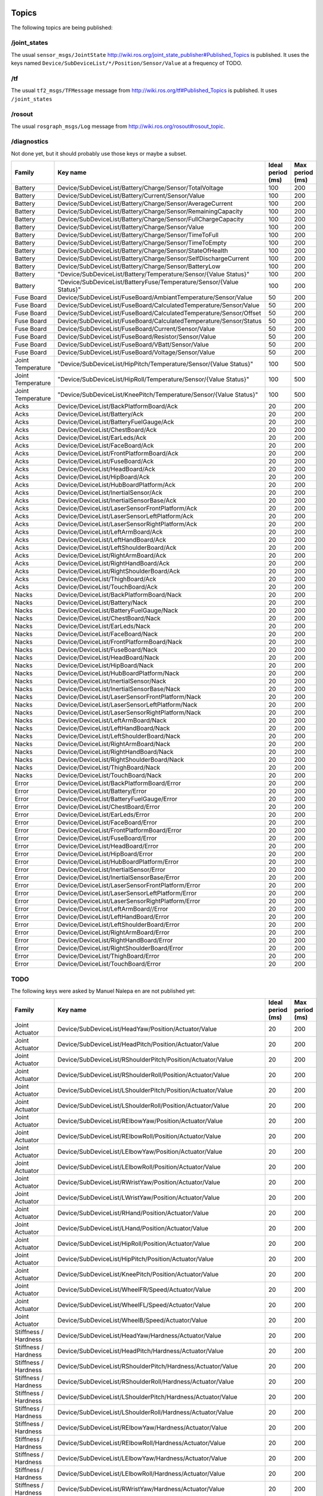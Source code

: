 .. _topics:

Topics
------

The following topics are being published:

/joint_states
+++++++++++++

The usual ``sensor_msgs/JointState``  http://wiki.ros.org/joint_state_publisher#Published_Topics is published.
It uses the keys named ``Device/SubDeviceList/*/Position/Sensor/Value`` at a frequency of TODO.

/tf
+++

The usual ``tf2_msgs/TFMessage`` message from http://wiki.ros.org/tf#Published_Topics is published. It uses
``/joint_states``

/rosout
+++++++

The usual ``rosgraph_msgs/Log`` message from http://wiki.ros.org/rosout#rosout_topic.

/diagnostics
++++++++++++

Not done yet, but it should probably use those keys or maybe a subset.

+-------------------+----------------------------------------------------------------------+-------------------+-----------------+
| Family            | Key name                                                             | Ideal period (ms) | Max period (ms) |
+===================+======================================================================+===================+=================+
| Battery           | Device/SubDeviceList/Battery/Charge/Sensor/TotalVoltage              | 100               | 200             |
+-------------------+----------------------------------------------------------------------+-------------------+-----------------+
| Battery           | Device/SubDeviceList/Battery/Current/Sensor/Value                    | 100               | 200             |
+-------------------+----------------------------------------------------------------------+-------------------+-----------------+
| Battery           | Device/SubDeviceList/Battery/Charge/Sensor/AverageCurrent            | 100               | 200             |
+-------------------+----------------------------------------------------------------------+-------------------+-----------------+
| Battery           | Device/SubDeviceList/Battery/Charge/Sensor/RemainingCapacity         | 100               | 200             |
+-------------------+----------------------------------------------------------------------+-------------------+-----------------+
| Battery           | Device/SubDeviceList/Battery/Charge/Sensor/FullChargeCapacity        | 100               | 200             |
+-------------------+----------------------------------------------------------------------+-------------------+-----------------+
| Battery           | Device/SubDeviceList/Battery/Charge/Sensor/Value                     | 100               | 200             |
+-------------------+----------------------------------------------------------------------+-------------------+-----------------+
| Battery           | Device/SubDeviceList/Battery/Charge/Sensor/TimeToFull                | 100               | 200             |
+-------------------+----------------------------------------------------------------------+-------------------+-----------------+
| Battery           | Device/SubDeviceList/Battery/Charge/Sensor/TimeToEmpty               | 100               | 200             |
+-------------------+----------------------------------------------------------------------+-------------------+-----------------+
| Battery           | Device/SubDeviceList/Battery/Charge/Sensor/StateOfHealth             | 100               | 200             |
+-------------------+----------------------------------------------------------------------+-------------------+-----------------+
| Battery           | Device/SubDeviceList/Battery/Charge/Sensor/SelfDischargeCurrent      | 100               | 200             |
+-------------------+----------------------------------------------------------------------+-------------------+-----------------+
| Battery           | Device/SubDeviceList/Battery/Charge/Sensor/BatteryLow                | 100               | 200             |
+-------------------+----------------------------------------------------------------------+-------------------+-----------------+
| Battery           | "Device/SubDeviceList/Battery/Temperature/Sensor/{Value Status}"     | 100               | 200             |
+-------------------+----------------------------------------------------------------------+-------------------+-----------------+
| Battery           | "Device/SubDeviceList/BatteryFuse/Temperature/Sensor/{Value Status}" | 100               | 200             |
+-------------------+----------------------------------------------------------------------+-------------------+-----------------+
| Fuse Board        | Device/SubDeviceList/FuseBoard/AmbiantTemperature/Sensor/Value       | 50                | 200             |
+-------------------+----------------------------------------------------------------------+-------------------+-----------------+
| Fuse Board        | Device/SubDeviceList/FuseBoard/CalculatedTemperature/Sensor/Value    | 50                | 200             |
+-------------------+----------------------------------------------------------------------+-------------------+-----------------+
| Fuse Board        | Device/SubDeviceList/FuseBoard/CalculatedTemperature/Sensor/Offset   | 50                | 200             |
+-------------------+----------------------------------------------------------------------+-------------------+-----------------+
| Fuse Board        | Device/SubDeviceList/FuseBoard/CalculatedTemperature/Sensor/Status   | 50                | 200             |
+-------------------+----------------------------------------------------------------------+-------------------+-----------------+
| Fuse Board        | Device/SubDeviceList/FuseBoard/Current/Sensor/Value                  | 50                | 200             |
+-------------------+----------------------------------------------------------------------+-------------------+-----------------+
| Fuse Board        | Device/SubDeviceList/FuseBoard/Resistor/Sensor/Value                 | 50                | 200             |
+-------------------+----------------------------------------------------------------------+-------------------+-----------------+
| Fuse Board        | Device/SubDeviceList/FuseBoard/VBatt/Sensor/Value                    | 50                | 200             |
+-------------------+----------------------------------------------------------------------+-------------------+-----------------+
| Fuse Board        | Device/SubDeviceList/FuseBoard/Voltage/Sensor/Value                  | 50                | 200             |
+-------------------+----------------------------------------------------------------------+-------------------+-----------------+
| Joint Temperature | "Device/SubDeviceList/HipPitch/Temperature/Sensor/{Value Status}"    | 100               | 500             |
+-------------------+----------------------------------------------------------------------+-------------------+-----------------+
| Joint Temperature | "Device/SubDeviceList/HipRoll/Temperature/Sensor/{Value Status}"     | 100               | 500             |
+-------------------+----------------------------------------------------------------------+-------------------+-----------------+
| Joint Temperature | "Device/SubDeviceList/KneePitch/Temperature/Sensor/{Value Status}"   | 100               | 500             |
+-------------------+----------------------------------------------------------------------+-------------------+-----------------+
| Acks              | Device/DeviceList/BackPlatformBoard/Ack                              | 20                | 200             |
+-------------------+----------------------------------------------------------------------+-------------------+-----------------+
| Acks              | Device/DeviceList/Battery/Ack                                        | 20                | 200             |
+-------------------+----------------------------------------------------------------------+-------------------+-----------------+
| Acks              | Device/DeviceList/BatteryFuelGauge/Ack                               | 20                | 200             |
+-------------------+----------------------------------------------------------------------+-------------------+-----------------+
| Acks              | Device/DeviceList/ChestBoard/Ack                                     | 20                | 200             |
+-------------------+----------------------------------------------------------------------+-------------------+-----------------+
| Acks              | Device/DeviceList/EarLeds/Ack                                        | 20                | 200             |
+-------------------+----------------------------------------------------------------------+-------------------+-----------------+
| Acks              | Device/DeviceList/FaceBoard/Ack                                      | 20                | 200             |
+-------------------+----------------------------------------------------------------------+-------------------+-----------------+
| Acks              | Device/DeviceList/FrontPlatformBoard/Ack                             | 20                | 200             |
+-------------------+----------------------------------------------------------------------+-------------------+-----------------+
| Acks              | Device/DeviceList/FuseBoard/Ack                                      | 20                | 200             |
+-------------------+----------------------------------------------------------------------+-------------------+-----------------+
| Acks              | Device/DeviceList/HeadBoard/Ack                                      | 20                | 200             |
+-------------------+----------------------------------------------------------------------+-------------------+-----------------+
| Acks              | Device/DeviceList/HipBoard/Ack                                       | 20                | 200             |
+-------------------+----------------------------------------------------------------------+-------------------+-----------------+
| Acks              | Device/DeviceList/HubBoardPlatform/Ack                               | 20                | 200             |
+-------------------+----------------------------------------------------------------------+-------------------+-----------------+
| Acks              | Device/DeviceList/InertialSensor/Ack                                 | 20                | 200             |
+-------------------+----------------------------------------------------------------------+-------------------+-----------------+
| Acks              | Device/DeviceList/InertialSensorBase/Ack                             | 20                | 200             |
+-------------------+----------------------------------------------------------------------+-------------------+-----------------+
| Acks              | Device/DeviceList/LaserSensorFrontPlatform/Ack                       | 20                | 200             |
+-------------------+----------------------------------------------------------------------+-------------------+-----------------+
| Acks              | Device/DeviceList/LaserSensorLeftPlatform/Ack                        | 20                | 200             |
+-------------------+----------------------------------------------------------------------+-------------------+-----------------+
| Acks              | Device/DeviceList/LaserSensorRightPlatform/Ack                       | 20                | 200             |
+-------------------+----------------------------------------------------------------------+-------------------+-----------------+
| Acks              | Device/DeviceList/LeftArmBoard/Ack                                   | 20                | 200             |
+-------------------+----------------------------------------------------------------------+-------------------+-----------------+
| Acks              | Device/DeviceList/LeftHandBoard/Ack                                  | 20                | 200             |
+-------------------+----------------------------------------------------------------------+-------------------+-----------------+
| Acks              | Device/DeviceList/LeftShoulderBoard/Ack                              | 20                | 200             |
+-------------------+----------------------------------------------------------------------+-------------------+-----------------+
| Acks              | Device/DeviceList/RightArmBoard/Ack                                  | 20                | 200             |
+-------------------+----------------------------------------------------------------------+-------------------+-----------------+
| Acks              | Device/DeviceList/RightHandBoard/Ack                                 | 20                | 200             |
+-------------------+----------------------------------------------------------------------+-------------------+-----------------+
| Acks              | Device/DeviceList/RightShoulderBoard/Ack                             | 20                | 200             |
+-------------------+----------------------------------------------------------------------+-------------------+-----------------+
| Acks              | Device/DeviceList/ThighBoard/Ack                                     | 20                | 200             |
+-------------------+----------------------------------------------------------------------+-------------------+-----------------+
| Acks              | Device/DeviceList/TouchBoard/Ack                                     | 20                | 200             |
+-------------------+----------------------------------------------------------------------+-------------------+-----------------+
| Nacks             | Device/DeviceList/BackPlatformBoard/Nack                             | 20                | 200             |
+-------------------+----------------------------------------------------------------------+-------------------+-----------------+
| Nacks             | Device/DeviceList/Battery/Nack                                       | 20                | 200             |
+-------------------+----------------------------------------------------------------------+-------------------+-----------------+
| Nacks             | Device/DeviceList/BatteryFuelGauge/Nack                              | 20                | 200             |
+-------------------+----------------------------------------------------------------------+-------------------+-----------------+
| Nacks             | Device/DeviceList/ChestBoard/Nack                                    | 20                | 200             |
+-------------------+----------------------------------------------------------------------+-------------------+-----------------+
| Nacks             | Device/DeviceList/EarLeds/Nack                                       | 20                | 200             |
+-------------------+----------------------------------------------------------------------+-------------------+-----------------+
| Nacks             | Device/DeviceList/FaceBoard/Nack                                     | 20                | 200             |
+-------------------+----------------------------------------------------------------------+-------------------+-----------------+
| Nacks             | Device/DeviceList/FrontPlatformBoard/Nack                            | 20                | 200             |
+-------------------+----------------------------------------------------------------------+-------------------+-----------------+
| Nacks             | Device/DeviceList/FuseBoard/Nack                                     | 20                | 200             |
+-------------------+----------------------------------------------------------------------+-------------------+-----------------+
| Nacks             | Device/DeviceList/HeadBoard/Nack                                     | 20                | 200             |
+-------------------+----------------------------------------------------------------------+-------------------+-----------------+
| Nacks             | Device/DeviceList/HipBoard/Nack                                      | 20                | 200             |
+-------------------+----------------------------------------------------------------------+-------------------+-----------------+
| Nacks             | Device/DeviceList/HubBoardPlatform/Nack                              | 20                | 200             |
+-------------------+----------------------------------------------------------------------+-------------------+-----------------+
| Nacks             | Device/DeviceList/InertialSensor/Nack                                | 20                | 200             |
+-------------------+----------------------------------------------------------------------+-------------------+-----------------+
| Nacks             | Device/DeviceList/InertialSensorBase/Nack                            | 20                | 200             |
+-------------------+----------------------------------------------------------------------+-------------------+-----------------+
| Nacks             | Device/DeviceList/LaserSensorFrontPlatform/Nack                      | 20                | 200             |
+-------------------+----------------------------------------------------------------------+-------------------+-----------------+
| Nacks             | Device/DeviceList/LaserSensorLeftPlatform/Nack                       | 20                | 200             |
+-------------------+----------------------------------------------------------------------+-------------------+-----------------+
| Nacks             | Device/DeviceList/LaserSensorRightPlatform/Nack                      | 20                | 200             |
+-------------------+----------------------------------------------------------------------+-------------------+-----------------+
| Nacks             | Device/DeviceList/LeftArmBoard/Nack                                  | 20                | 200             |
+-------------------+----------------------------------------------------------------------+-------------------+-----------------+
| Nacks             | Device/DeviceList/LeftHandBoard/Nack                                 | 20                | 200             |
+-------------------+----------------------------------------------------------------------+-------------------+-----------------+
| Nacks             | Device/DeviceList/LeftShoulderBoard/Nack                             | 20                | 200             |
+-------------------+----------------------------------------------------------------------+-------------------+-----------------+
| Nacks             | Device/DeviceList/RightArmBoard/Nack                                 | 20                | 200             |
+-------------------+----------------------------------------------------------------------+-------------------+-----------------+
| Nacks             | Device/DeviceList/RightHandBoard/Nack                                | 20                | 200             |
+-------------------+----------------------------------------------------------------------+-------------------+-----------------+
| Nacks             | Device/DeviceList/RightShoulderBoard/Nack                            | 20                | 200             |
+-------------------+----------------------------------------------------------------------+-------------------+-----------------+
| Nacks             | Device/DeviceList/ThighBoard/Nack                                    | 20                | 200             |
+-------------------+----------------------------------------------------------------------+-------------------+-----------------+
| Nacks             | Device/DeviceList/TouchBoard/Nack                                    | 20                | 200             |
+-------------------+----------------------------------------------------------------------+-------------------+-----------------+
| Error             | Device/DeviceList/BackPlatformBoard/Error                            | 20                | 200             |
+-------------------+----------------------------------------------------------------------+-------------------+-----------------+
| Error             | Device/DeviceList/Battery/Error                                      | 20                | 200             |
+-------------------+----------------------------------------------------------------------+-------------------+-----------------+
| Error             | Device/DeviceList/BatteryFuelGauge/Error                             | 20                | 200             |
+-------------------+----------------------------------------------------------------------+-------------------+-----------------+
| Error             | Device/DeviceList/ChestBoard/Error                                   | 20                | 200             |
+-------------------+----------------------------------------------------------------------+-------------------+-----------------+
| Error             | Device/DeviceList/EarLeds/Error                                      | 20                | 200             |
+-------------------+----------------------------------------------------------------------+-------------------+-----------------+
| Error             | Device/DeviceList/FaceBoard/Error                                    | 20                | 200             |
+-------------------+----------------------------------------------------------------------+-------------------+-----------------+
| Error             | Device/DeviceList/FrontPlatformBoard/Error                           | 20                | 200             |
+-------------------+----------------------------------------------------------------------+-------------------+-----------------+
| Error             | Device/DeviceList/FuseBoard/Error                                    | 20                | 200             |
+-------------------+----------------------------------------------------------------------+-------------------+-----------------+
| Error             | Device/DeviceList/HeadBoard/Error                                    | 20                | 200             |
+-------------------+----------------------------------------------------------------------+-------------------+-----------------+
| Error             | Device/DeviceList/HipBoard/Error                                     | 20                | 200             |
+-------------------+----------------------------------------------------------------------+-------------------+-----------------+
| Error             | Device/DeviceList/HubBoardPlatform/Error                             | 20                | 200             |
+-------------------+----------------------------------------------------------------------+-------------------+-----------------+
| Error             | Device/DeviceList/InertialSensor/Error                               | 20                | 200             |
+-------------------+----------------------------------------------------------------------+-------------------+-----------------+
| Error             | Device/DeviceList/InertialSensorBase/Error                           | 20                | 200             |
+-------------------+----------------------------------------------------------------------+-------------------+-----------------+
| Error             | Device/DeviceList/LaserSensorFrontPlatform/Error                     | 20                | 200             |
+-------------------+----------------------------------------------------------------------+-------------------+-----------------+
| Error             | Device/DeviceList/LaserSensorLeftPlatform/Error                      | 20                | 200             |
+-------------------+----------------------------------------------------------------------+-------------------+-----------------+
| Error             | Device/DeviceList/LaserSensorRightPlatform/Error                     | 20                | 200             |
+-------------------+----------------------------------------------------------------------+-------------------+-----------------+
| Error             | Device/DeviceList/LeftArmBoard//Error                                | 20                | 200             |
+-------------------+----------------------------------------------------------------------+-------------------+-----------------+
| Error             | Device/DeviceList/LeftHandBoard/Error                                | 20                | 200             |
+-------------------+----------------------------------------------------------------------+-------------------+-----------------+
| Error             | Device/DeviceList/LeftShoulderBoard/Error                            | 20                | 200             |
+-------------------+----------------------------------------------------------------------+-------------------+-----------------+
| Error             | Device/DeviceList/RightArmBoard/Error                                | 20                | 200             |
+-------------------+----------------------------------------------------------------------+-------------------+-----------------+
| Error             | Device/DeviceList/RightHandBoard/Error                               | 20                | 200             |
+-------------------+----------------------------------------------------------------------+-------------------+-----------------+
| Error             | Device/DeviceList/RightShoulderBoard/Error                           | 20                | 200             |
+-------------------+----------------------------------------------------------------------+-------------------+-----------------+
| Error             | Device/DeviceList/ThighBoard/Error                                   | 20                | 200             |
+-------------------+----------------------------------------------------------------------+-------------------+-----------------+
| Error             | Device/DeviceList/TouchBoard/Error                                   | 20                | 200             |
+-------------------+----------------------------------------------------------------------+-------------------+-----------------+


TODO
++++

The following keys were asked by Manuel Nalepa en are not published yet:

+------------------------+----------------------------------------------------------------------+-------------------+-----------------+
| Family                 | Key name                                                             | Ideal period (ms) | Max period (ms) |
+========================+======================================================================+===================+=================+
| Joint Actuator         | Device/SubDeviceList/HeadYaw/Position/Actuator/Value                 | 20                | 200             |
+------------------------+----------------------------------------------------------------------+-------------------+-----------------+
| Joint Actuator         | Device/SubDeviceList/HeadPitch/Position/Actuator/Value               | 20                | 200             |
+------------------------+----------------------------------------------------------------------+-------------------+-----------------+
| Joint Actuator         | Device/SubDeviceList/RShoulderPitch/Position/Actuator/Value          | 20                | 200             |
+------------------------+----------------------------------------------------------------------+-------------------+-----------------+
| Joint Actuator         | Device/SubDeviceList/RShoulderRoll/Position/Actuator/Value           | 20                | 200             |
+------------------------+----------------------------------------------------------------------+-------------------+-----------------+
| Joint Actuator         | Device/SubDeviceList/LShoulderPitch/Position/Actuator/Value          | 20                | 200             |
+------------------------+----------------------------------------------------------------------+-------------------+-----------------+
| Joint Actuator         | Device/SubDeviceList/LShoulderRoll/Position/Actuator/Value           | 20                | 200             |
+------------------------+----------------------------------------------------------------------+-------------------+-----------------+
| Joint Actuator         | Device/SubDeviceList/RElbowYaw/Position/Actuator/Value               | 20                | 200             |
+------------------------+----------------------------------------------------------------------+-------------------+-----------------+
| Joint Actuator         | Device/SubDeviceList/RElbowRoll/Position/Actuator/Value              | 20                | 200             |
+------------------------+----------------------------------------------------------------------+-------------------+-----------------+
| Joint Actuator         | Device/SubDeviceList/LElbowYaw/Position/Actuator/Value               | 20                | 200             |
+------------------------+----------------------------------------------------------------------+-------------------+-----------------+
| Joint Actuator         | Device/SubDeviceList/LElbowRoll/Position/Actuator/Value              | 20                | 200             |
+------------------------+----------------------------------------------------------------------+-------------------+-----------------+
| Joint Actuator         | Device/SubDeviceList/RWristYaw/Position/Actuator/Value               | 20                | 200             |
+------------------------+----------------------------------------------------------------------+-------------------+-----------------+
| Joint Actuator         | Device/SubDeviceList/LWristYaw/Position/Actuator/Value               | 20                | 200             |
+------------------------+----------------------------------------------------------------------+-------------------+-----------------+
| Joint Actuator         | Device/SubDeviceList/RHand/Position/Actuator/Value                   | 20                | 200             |
+------------------------+----------------------------------------------------------------------+-------------------+-----------------+
| Joint Actuator         | Device/SubDeviceList/LHand/Position/Actuator/Value                   | 20                | 200             |
+------------------------+----------------------------------------------------------------------+-------------------+-----------------+
| Joint Actuator         | Device/SubDeviceList/HipRoll/Position/Actuator/Value                 | 20                | 200             |
+------------------------+----------------------------------------------------------------------+-------------------+-----------------+
| Joint Actuator         | Device/SubDeviceList/HipPitch/Position/Actuator/Value                | 20                | 200             |
+------------------------+----------------------------------------------------------------------+-------------------+-----------------+
| Joint Actuator         | Device/SubDeviceList/KneePitch/Position/Actuator/Value               | 20                | 200             |
+------------------------+----------------------------------------------------------------------+-------------------+-----------------+
| Joint Actuator         | Device/SubDeviceList/WheelFR/Speed/Actuator/Value                    | 20                | 200             |
+------------------------+----------------------------------------------------------------------+-------------------+-----------------+
| Joint Actuator         | Device/SubDeviceList/WheelFL/Speed/Actuator/Value                    | 20                | 200             |
+------------------------+----------------------------------------------------------------------+-------------------+-----------------+
| Joint Actuator         | Device/SubDeviceList/WheelB/Speed/Actuator/Value                     | 20                | 200             |
+------------------------+----------------------------------------------------------------------+-------------------+-----------------+
| Stiffness / Hardness   | Device/SubDeviceList/HeadYaw/Hardness/Actuator/Value                 | 20                | 200             |
+------------------------+----------------------------------------------------------------------+-------------------+-----------------+
| Stiffness / Hardness   | Device/SubDeviceList/HeadPitch/Hardness/Actuator/Value               | 20                | 200             |
+------------------------+----------------------------------------------------------------------+-------------------+-----------------+
| Stiffness / Hardness   | Device/SubDeviceList/RShoulderPitch/Hardness/Actuator/Value          | 20                | 200             |
+------------------------+----------------------------------------------------------------------+-------------------+-----------------+
| Stiffness / Hardness   | Device/SubDeviceList/RShoulderRoll/Hardness/Actuator/Value           | 20                | 200             |
+------------------------+----------------------------------------------------------------------+-------------------+-----------------+
| Stiffness / Hardness   | Device/SubDeviceList/LShoulderPitch/Hardness/Actuator/Value          | 20                | 200             |
+------------------------+----------------------------------------------------------------------+-------------------+-----------------+
| Stiffness / Hardness   | Device/SubDeviceList/LShoulderRoll/Hardness/Actuator/Value           | 20                | 200             |
+------------------------+----------------------------------------------------------------------+-------------------+-----------------+
| Stiffness / Hardness   | Device/SubDeviceList/RElbowYaw/Hardness/Actuator/Value               | 20                | 200             |
+------------------------+----------------------------------------------------------------------+-------------------+-----------------+
| Stiffness / Hardness   | Device/SubDeviceList/RElbowRoll/Hardness/Actuator/Value              | 20                | 200             |
+------------------------+----------------------------------------------------------------------+-------------------+-----------------+
| Stiffness / Hardness   | Device/SubDeviceList/LElbowYaw/Hardness/Actuator/Value               | 20                | 200             |
+------------------------+----------------------------------------------------------------------+-------------------+-----------------+
| Stiffness / Hardness   | Device/SubDeviceList/LElbowRoll/Hardness/Actuator/Value              | 20                | 200             |
+------------------------+----------------------------------------------------------------------+-------------------+-----------------+
| Stiffness / Hardness   | Device/SubDeviceList/RWristYaw/Hardness/Actuator/Value               | 20                | 200             |
+------------------------+----------------------------------------------------------------------+-------------------+-----------------+
| Stiffness / Hardness   | Device/SubDeviceList/LWristYaw/Hardness/Actuator/Value               | 20                | 200             |
+------------------------+----------------------------------------------------------------------+-------------------+-----------------+
| Stiffness / Hardness   | Device/SubDeviceList/RHand/Hardness/Actuator/Value                   | 20                | 200             |
+------------------------+----------------------------------------------------------------------+-------------------+-----------------+
| Stiffness / Hardness   | Device/SubDeviceList/LHand/Hardness/Actuator/Value                   | 20                | 200             |
+------------------------+----------------------------------------------------------------------+-------------------+-----------------+
| Stiffness / Hardness   | Device/SubDeviceList/HipRoll/Hardness/Actuator/Value                 | 20                | 200             |
+------------------------+----------------------------------------------------------------------+-------------------+-----------------+
| Stiffness / Hardness   | Device/SubDeviceList/HipPitch/Hardness/Actuator/Value                | 20                | 200             |
+------------------------+----------------------------------------------------------------------+-------------------+-----------------+
| Stiffness / Hardness   | Device/SubDeviceList/KneePitch/Hardness/Actuator/Value               | 20                | 200             |
+------------------------+----------------------------------------------------------------------+-------------------+-----------------+
| Stiffness / Hardness   | Device/SubDeviceList/WheelFR/Stiffness/Actuator/Value                | 20                | 200             |
+------------------------+----------------------------------------------------------------------+-------------------+-----------------+
| Stiffness / Hardness   | Device/SubDeviceList/WheelFL/Stiffness/Actuator/Value                | 20                | 200             |
+------------------------+----------------------------------------------------------------------+-------------------+-----------------+
| Stiffness / Hardness   | Device/SubDeviceList/WheelB/Stiffness/Actuator/Value                 | 20                | 200             |
+------------------------+----------------------------------------------------------------------+-------------------+-----------------+
| Joint Electric Current | Device/SubDeviceList/HeadYaw/ElectricCurrent/Sensor/Value            | 20                | 200             |
+------------------------+----------------------------------------------------------------------+-------------------+-----------------+
| Joint Electric Current | Device/SubDeviceList/HeadPitch/ElectricCurrent/Sensor/Value          | 20                | 200             |
+------------------------+----------------------------------------------------------------------+-------------------+-----------------+
| Joint Electric Current | Device/SubDeviceList/RShoulderPitch/ElectricCurrent/Sensor/Value     | 20                | 200             |
+------------------------+----------------------------------------------------------------------+-------------------+-----------------+
| Joint Electric Current | Device/SubDeviceList/RShoulderRoll/ElectricCurrent/Sensor/Value      | 20                | 200             |
+------------------------+----------------------------------------------------------------------+-------------------+-----------------+
| Joint Electric Current | Device/SubDeviceList/LShoulderPitch/ElectricCurrent/Sensor/Value     | 20                | 200             |
+------------------------+----------------------------------------------------------------------+-------------------+-----------------+
| Joint Electric Current | Device/SubDeviceList/LShoulderRoll/ElectricCurrent/Sensor/Value      | 20                | 200             |
+------------------------+----------------------------------------------------------------------+-------------------+-----------------+
| Joint Electric Current | Device/SubDeviceList/RElbowYaw/ElectricCurrent/Sensor/Value          | 20                | 200             |
+------------------------+----------------------------------------------------------------------+-------------------+-----------------+
| Joint Electric Current | Device/SubDeviceList/RElbowRoll/ElectricCurrent/Sensor/Value         | 20                | 200             |
+------------------------+----------------------------------------------------------------------+-------------------+-----------------+
| Joint Electric Current | Device/SubDeviceList/LElbowYaw/ElectricCurrent/Sensor/Value          | 20                | 200             |
+------------------------+----------------------------------------------------------------------+-------------------+-----------------+
| Joint Electric Current | Device/SubDeviceList/LElbowRoll/ElectricCurrent/Sensor/Value         | 20                | 200             |
+------------------------+----------------------------------------------------------------------+-------------------+-----------------+
| Joint Electric Current | Device/SubDeviceList/RWristYaw/ElectricCurrent/Sensor/Value          | 20                | 200             |
+------------------------+----------------------------------------------------------------------+-------------------+-----------------+
| Joint Electric Current | Device/SubDeviceList/LWristYaw/ElectricCurrent/Sensor/Value          | 20                | 200             |
+------------------------+----------------------------------------------------------------------+-------------------+-----------------+
| Joint Electric Current | Device/SubDeviceList/RHand/ElectricCurrent/Sensor/Value              | 20                | 200             |
+------------------------+----------------------------------------------------------------------+-------------------+-----------------+
| Joint Electric Current | Device/SubDeviceList/LHand/ElectricCurrent/Sensor/Value              | 20                | 200             |
+------------------------+----------------------------------------------------------------------+-------------------+-----------------+
| Joint Electric Current | Device/SubDeviceList/HipRoll/ElectricCurrent/Sensor/Value            | 20                | 200             |
+------------------------+----------------------------------------------------------------------+-------------------+-----------------+
| Joint Electric Current | Device/SubDeviceList/HipPitch/ElectricCurrent/Sensor/Value           | 20                | 200             |
+------------------------+----------------------------------------------------------------------+-------------------+-----------------+
| Joint Electric Current | Device/SubDeviceList/KneePitch/ElectricCurrent/Sensor/Value          | 20                | 200             |
+------------------------+----------------------------------------------------------------------+-------------------+-----------------+
| Joint Electric Current | Device/SubDeviceList/WheelFR/ElectricCurrent/Sensor/Value            | 20                | 200             |
+------------------------+----------------------------------------------------------------------+-------------------+-----------------+
| Joint Electric Current | Device/SubDeviceList/WheelFL/ElectricCurrent/Sensor/Value            | 20                | 200             |
+------------------------+----------------------------------------------------------------------+-------------------+-----------------+
| Joint Electric Current | Device/SubDeviceList/WheelB/ElectricCurrent/Sensor/Value             | 20                | 200             |
+------------------------+----------------------------------------------------------------------+-------------------+-----------------+
| Battery                | Device/SubDeviceList/Battery/Charge/Sensor/TotalVoltage              | 100               | 200             |
+------------------------+----------------------------------------------------------------------+-------------------+-----------------+
| Battery                | Device/SubDeviceList/Battery/Current/Sensor/Value                    | 100               | 200             |
+------------------------+----------------------------------------------------------------------+-------------------+-----------------+
| Battery                | Device/SubDeviceList/Battery/Charge/Sensor/AverageCurrent            | 100               | 200             |
+------------------------+----------------------------------------------------------------------+-------------------+-----------------+
| Battery                | Device/SubDeviceList/Battery/Charge/Sensor/RemainingCapacity         | 100               | 200             |
+------------------------+----------------------------------------------------------------------+-------------------+-----------------+
| Battery                | Device/SubDeviceList/Battery/Charge/Sensor/FullChargeCapacity        | 100               | 200             |
+------------------------+----------------------------------------------------------------------+-------------------+-----------------+
| Battery                | Device/SubDeviceList/Battery/Charge/Sensor/Value                     | 100               | 200             |
+------------------------+----------------------------------------------------------------------+-------------------+-----------------+
| Battery                | Device/SubDeviceList/Battery/Charge/Sensor/TimeToFull                | 100               | 200             |
+------------------------+----------------------------------------------------------------------+-------------------+-----------------+
| Battery                | Device/SubDeviceList/Battery/Charge/Sensor/TimeToEmpty               | 100               | 200             |
+------------------------+----------------------------------------------------------------------+-------------------+-----------------+
| Battery                | Device/SubDeviceList/Battery/Charge/Sensor/StateOfHealth             | 100               | 200             |
+------------------------+----------------------------------------------------------------------+-------------------+-----------------+
| Battery                | Device/SubDeviceList/Battery/Charge/Sensor/SelfDischargeCurrent      | 100               | 200             |
+------------------------+----------------------------------------------------------------------+-------------------+-----------------+
| Battery                | Device/SubDeviceList/Battery/Charge/Sensor/BatteryLow                | 100               | 200             |
+------------------------+----------------------------------------------------------------------+-------------------+-----------------+
| Battery                | "Device/SubDeviceList/Battery/Temperature/Sensor/{Value Status}"     | 100               | 200             |
+------------------------+----------------------------------------------------------------------+-------------------+-----------------+
| Battery                | "Device/SubDeviceList/BatteryFuse/Temperature/Sensor/{Value Status}" | 100               | 200             |
+------------------------+----------------------------------------------------------------------+-------------------+-----------------+
| Fuse Board             | Device/SubDeviceList/FuseBoard/AmbiantTemperature/Sensor/Value       | 50                | 200             |
+------------------------+----------------------------------------------------------------------+-------------------+-----------------+
| Fuse Board             | Device/SubDeviceList/FuseBoard/CalculatedTemperature/Sensor/Value    | 50                | 200             |
+------------------------+----------------------------------------------------------------------+-------------------+-----------------+
| Fuse Board             | Device/SubDeviceList/FuseBoard/CalculatedTemperature/Sensor/Offset   | 50                | 200             |
+------------------------+----------------------------------------------------------------------+-------------------+-----------------+
| Fuse Board             | Device/SubDeviceList/FuseBoard/CalculatedTemperature/Sensor/Status   | 50                | 200             |
+------------------------+----------------------------------------------------------------------+-------------------+-----------------+
| Fuse Board             | Device/SubDeviceList/FuseBoard/Current/Sensor/Value                  | 50                | 200             |
+------------------------+----------------------------------------------------------------------+-------------------+-----------------+
| Fuse Board             | Device/SubDeviceList/FuseBoard/Resistor/Sensor/Value                 | 50                | 200             |
+------------------------+----------------------------------------------------------------------+-------------------+-----------------+
| Fuse Board             | Device/SubDeviceList/FuseBoard/VBatt/Sensor/Value                    | 50                | 200             |
+------------------------+----------------------------------------------------------------------+-------------------+-----------------+
| Fuse Board             | Device/SubDeviceList/FuseBoard/Voltage/Sensor/Value                  | 50                | 200             |
+------------------------+----------------------------------------------------------------------+-------------------+-----------------+
| Autonomous Life        | AutonomousLife/FocusedActivity                                       | 100               | 1000            |
+------------------------+----------------------------------------------------------------------+-------------------+-----------------+
| Joint Temperature      | "Device/SubDeviceList/HipPitch/Temperature/Sensor/{Value Status}"    | 100               | 500             |
+------------------------+----------------------------------------------------------------------+-------------------+-----------------+
| Joint Temperature      | "Device/SubDeviceList/HipRoll/Temperature/Sensor/{Value Status}"     | 100               | 500             |
+------------------------+----------------------------------------------------------------------+-------------------+-----------------+
| Joint Temperature      | "Device/SubDeviceList/KneePitch/Temperature/Sensor/{Value Status}"   | 100               | 500             |
+------------------------+----------------------------------------------------------------------+-------------------+-----------------+
| Bumpers                | Device/SubDeviceList/Platform/FrontRight/Bumper/Sensor/Value         | 20                | 200             |
+------------------------+----------------------------------------------------------------------+-------------------+-----------------+
| Bumpers                | Device/SubDeviceList/Platform/FrontLeft/Bumper/Sensor/Value          | 20                | 200             |
+------------------------+----------------------------------------------------------------------+-------------------+-----------------+
| Bumpers                | Device/SubDeviceList/Platform/Back/Bumper/Sensor/Value               | 20                | 200             |
+------------------------+----------------------------------------------------------------------+-------------------+-----------------+
| Sonars                 | Device/SubDeviceList/Platform/Front/Sonar/Sensor/Value               | 20                | 200             |
+------------------------+----------------------------------------------------------------------+-------------------+-----------------+
| Sonars                 | Device/SubDeviceList/Platform/Back/Sonar/Sensor/Value                | 20                | 200             |
+------------------------+----------------------------------------------------------------------+-------------------+-----------------+
| Trappe                 | Device/SubDeviceList/Platform/ILS/Sensor/Value                       | 20                | 200             |
+------------------------+----------------------------------------------------------------------+-------------------+-----------------+
| Lasers                 | Platform/LaserSensor/Front/Shovel/Seg01/X/Sensor/Value               | 20                | 200             |
+------------------------+----------------------------------------------------------------------+-------------------+-----------------+
| Lasers                 | Platform/LaserSensor/Front/Shovel/Seg01/Y/Sensor/Value               | 20                | 200             |
+------------------------+----------------------------------------------------------------------+-------------------+-----------------+
| Lasers                 | Platform/LaserSensor/Front/Shovel/Seg02/X/Sensor/Value               | 20                | 200             |
+------------------------+----------------------------------------------------------------------+-------------------+-----------------+
| Lasers                 | Platform/LaserSensor/Front/Shovel/Seg02/Y/Sensor/Value               | 20                | 200             |
+------------------------+----------------------------------------------------------------------+-------------------+-----------------+
| Lasers                 | Platform/LaserSensor/Front/Shovel/Seg03/X/Sensor/Value               | 20                | 200             |
+------------------------+----------------------------------------------------------------------+-------------------+-----------------+
| Lasers                 | Platform/LaserSensor/Front/Shovel/Seg03/Y/Sensor/Value               | 20                | 200             |
+------------------------+----------------------------------------------------------------------+-------------------+-----------------+
| Lasers                 | Platform/LaserSensor/Front/Vertical/Right/Seg01/X/Sensor/Value       | 20                | 200             |
+------------------------+----------------------------------------------------------------------+-------------------+-----------------+
| Lasers                 | Platform/LaserSensor/Front/Vertical/Right/Seg01/Y/Sensor/Value       | 20                | 200             |
+------------------------+----------------------------------------------------------------------+-------------------+-----------------+
| Lasers                 | Platform/LaserSensor/Front/Vertical/Left/Seg01/X/Sensor/Value        | 20                | 200             |
+------------------------+----------------------------------------------------------------------+-------------------+-----------------+
| Lasers                 | Platform/LaserSensor/Front/Vertical/Left/Seg01/Y/Sensor/Value        | 20                | 200             |
+------------------------+----------------------------------------------------------------------+-------------------+-----------------+
| Lasers                 | Platform/LaserSensor/Front/Horizontal/Seg01/X/Sensor                 | 20                | 200             |
+------------------------+----------------------------------------------------------------------+-------------------+-----------------+
| Lasers                 | Platform/LaserSensor/Front/Horizontal/Seg01/Y/Sensor                 | 20                | 200             |
+------------------------+----------------------------------------------------------------------+-------------------+-----------------+
| Lasers                 | Platform/LaserSensor/Front/Horizontal/Seg02/X/Sensor                 | 20                | 200             |
+------------------------+----------------------------------------------------------------------+-------------------+-----------------+
| Lasers                 | Platform/LaserSensor/Front/Horizontal/Seg02/Y/Sensor                 | 20                | 200             |
+------------------------+----------------------------------------------------------------------+-------------------+-----------------+
| Lasers                 | Platform/LaserSensor/Front/Horizontal/Seg03/X/Sensor                 | 20                | 200             |
+------------------------+----------------------------------------------------------------------+-------------------+-----------------+
| Lasers                 | Platform/LaserSensor/Front/Horizontal/Seg03/Y/Sensor                 | 20                | 200             |
+------------------------+----------------------------------------------------------------------+-------------------+-----------------+
| Lasers                 | Platform/LaserSensor/Front/Horizontal/Seg04/X/Sensor                 | 20                | 200             |
+------------------------+----------------------------------------------------------------------+-------------------+-----------------+
| Lasers                 | Platform/LaserSensor/Front/Horizontal/Seg04/Y/Sensor                 | 20                | 200             |
+------------------------+----------------------------------------------------------------------+-------------------+-----------------+
| Lasers                 | Platform/LaserSensor/Front/Horizontal/Seg05/X/Sensor                 | 20                | 200             |
+------------------------+----------------------------------------------------------------------+-------------------+-----------------+
| Lasers                 | Platform/LaserSensor/Front/Horizontal/Seg05/Y/Sensor                 | 20                | 200             |
+------------------------+----------------------------------------------------------------------+-------------------+-----------------+
| Lasers                 | Platform/LaserSensor/Front/Horizontal/Seg06/X/Sensor                 | 20                | 200             |
+------------------------+----------------------------------------------------------------------+-------------------+-----------------+
| Lasers                 | Platform/LaserSensor/Front/Horizontal/Seg06/Y/Sensor                 | 20                | 200             |
+------------------------+----------------------------------------------------------------------+-------------------+-----------------+
| Lasers                 | Platform/LaserSensor/Front/Horizontal/Seg07/X/Sensor                 | 20                | 200             |
+------------------------+----------------------------------------------------------------------+-------------------+-----------------+
| Lasers                 | Platform/LaserSensor/Front/Horizontal/Seg07/Y/Sensor                 | 20                | 200             |
+------------------------+----------------------------------------------------------------------+-------------------+-----------------+
| Lasers                 | Platform/LaserSensor/Front/Horizontal/Seg08/X/Sensor                 | 20                | 200             |
+------------------------+----------------------------------------------------------------------+-------------------+-----------------+
| Lasers                 | Platform/LaserSensor/Front/Horizontal/Seg08/Y/Sensor                 | 20                | 200             |
+------------------------+----------------------------------------------------------------------+-------------------+-----------------+
| Lasers                 | Platform/LaserSensor/Front/Horizontal/Seg09/X/Sensor                 | 20                | 200             |
+------------------------+----------------------------------------------------------------------+-------------------+-----------------+
| Lasers                 | Platform/LaserSensor/Front/Horizontal/Seg09/Y/Sensor                 | 20                | 200             |
+------------------------+----------------------------------------------------------------------+-------------------+-----------------+
| Lasers                 | Platform/LaserSensor/Front/Horizontal/Seg10/Y/Sensor                 | 20                | 200             |
+------------------------+----------------------------------------------------------------------+-------------------+-----------------+
| Lasers                 | Platform/LaserSensor/Front/Horizontal/Seg10/X/Sensor                 | 20                | 200             |
+------------------------+----------------------------------------------------------------------+-------------------+-----------------+
| Lasers                 | Platform/LaserSensor/Front/Horizontal/Seg11/X/Sensor                 | 20                | 200             |
+------------------------+----------------------------------------------------------------------+-------------------+-----------------+
| Lasers                 | Platform/LaserSensor/Front/Horizontal/Seg11/Y/Sensor                 | 20                | 200             |
+------------------------+----------------------------------------------------------------------+-------------------+-----------------+
| Lasers                 | Platform/LaserSensor/Front/Horizontal/Seg12/X/Sensor                 | 20                | 200             |
+------------------------+----------------------------------------------------------------------+-------------------+-----------------+
| Lasers                 | Platform/LaserSensor/Front/Horizontal/Seg12/Y/Sensor                 | 20                | 200             |
+------------------------+----------------------------------------------------------------------+-------------------+-----------------+
| Lasers                 | Platform/LaserSensor/Front/Horizontal/Seg13/X/Sensor                 | 20                | 200             |
+------------------------+----------------------------------------------------------------------+-------------------+-----------------+
| Lasers                 | Platform/LaserSensor/Front/Horizontal/Seg13/Y/Sensor                 | 20                | 200             |
+------------------------+----------------------------------------------------------------------+-------------------+-----------------+
| Lasers                 | Platform/LaserSensor/Front/Horizontal/Seg14/X/Sensor                 | 20                | 200             |
+------------------------+----------------------------------------------------------------------+-------------------+-----------------+
| Lasers                 | Platform/LaserSensor/Front/Horizontal/Seg14/Y/Sensor                 | 20                | 200             |
+------------------------+----------------------------------------------------------------------+-------------------+-----------------+
| Lasers                 | Platform/LaserSensor/Front/Horizontal/Seg15/X/Sensor                 | 20                | 200             |
+------------------------+----------------------------------------------------------------------+-------------------+-----------------+
| Lasers                 | Platform/LaserSensor/Front/Horizontal/Seg15/Y/Sensor                 | 20                | 200             |
+------------------------+----------------------------------------------------------------------+-------------------+-----------------+
| Lasers                 | Platform/LaserSensor/Left/Horizontal/Seg01/X/Sensor                  | 20                | 200             |
+------------------------+----------------------------------------------------------------------+-------------------+-----------------+
| Lasers                 | Platform/LaserSensor/Left/Horizontal/Seg01/Y/Sensor                  | 20                | 200             |
+------------------------+----------------------------------------------------------------------+-------------------+-----------------+
| Lasers                 | Platform/LaserSensor/Left/Horizontal/Seg02/X/Sensor                  | 20                | 200             |
+------------------------+----------------------------------------------------------------------+-------------------+-----------------+
| Lasers                 | Platform/LaserSensor/Left/Horizontal/Seg02/Y/Sensor                  | 20                | 200             |
+------------------------+----------------------------------------------------------------------+-------------------+-----------------+
| Lasers                 | Platform/LaserSensor/Left/Horizontal/Seg03/X/Sensor                  | 20                | 200             |
+------------------------+----------------------------------------------------------------------+-------------------+-----------------+
| Lasers                 | Platform/LaserSensor/Left/Horizontal/Seg03/Y/Sensor                  | 20                | 200             |
+------------------------+----------------------------------------------------------------------+-------------------+-----------------+
| Lasers                 | Platform/LaserSensor/Left/Horizontal/Seg04/X/Sensor                  | 20                | 200             |
+------------------------+----------------------------------------------------------------------+-------------------+-----------------+
| Lasers                 | Platform/LaserSensor/Left/Horizontal/Seg04/Y/Sensor                  | 20                | 200             |
+------------------------+----------------------------------------------------------------------+-------------------+-----------------+
| Lasers                 | Platform/LaserSensor/Left/Horizontal/Seg05/X/Sensor                  | 20                | 200             |
+------------------------+----------------------------------------------------------------------+-------------------+-----------------+
| Lasers                 | Platform/LaserSensor/Left/Horizontal/Seg05/Y/Sensor                  | 20                | 200             |
+------------------------+----------------------------------------------------------------------+-------------------+-----------------+
| Lasers                 | Platform/LaserSensor/Left/Horizontal/Seg06/X/Sensor                  | 20                | 200             |
+------------------------+----------------------------------------------------------------------+-------------------+-----------------+
| Lasers                 | Platform/LaserSensor/Left/Horizontal/Seg06/Y/Sensor                  | 20                | 200             |
+------------------------+----------------------------------------------------------------------+-------------------+-----------------+
| Lasers                 | Platform/LaserSensor/Left/Horizontal/Seg07/X/Sensor                  | 20                | 200             |
+------------------------+----------------------------------------------------------------------+-------------------+-----------------+
| Lasers                 | Platform/LaserSensor/Left/Horizontal/Seg07/Y/Sensor                  | 20                | 200             |
+------------------------+----------------------------------------------------------------------+-------------------+-----------------+
| Lasers                 | Platform/LaserSensor/Left/Horizontal/Seg08/X/Sensor                  | 20                | 200             |
+------------------------+----------------------------------------------------------------------+-------------------+-----------------+
| Lasers                 | Platform/LaserSensor/Left/Horizontal/Seg08/Y/Sensor                  | 20                | 200             |
+------------------------+----------------------------------------------------------------------+-------------------+-----------------+
| Lasers                 | Platform/LaserSensor/Left/Horizontal/Seg09/X/Sensor                  | 20                | 200             |
+------------------------+----------------------------------------------------------------------+-------------------+-----------------+
| Lasers                 | Platform/LaserSensor/Left/Horizontal/Seg09/Y/Sensor                  | 20                | 200             |
+------------------------+----------------------------------------------------------------------+-------------------+-----------------+
| Lasers                 | Platform/LaserSensor/Left/Horizontal/Seg10/X/Sensor                  | 20                | 200             |
+------------------------+----------------------------------------------------------------------+-------------------+-----------------+
| Lasers                 | Platform/LaserSensor/Left/Horizontal/Seg10/Y/Sensor                  | 20                | 200             |
+------------------------+----------------------------------------------------------------------+-------------------+-----------------+
| Lasers                 | Platform/LaserSensor/Left/Horizontal/Seg11/X/Sensor                  | 20                | 200             |
+------------------------+----------------------------------------------------------------------+-------------------+-----------------+
| Lasers                 | Platform/LaserSensor/Left/Horizontal/Seg11/Y/Sensor                  | 20                | 200             |
+------------------------+----------------------------------------------------------------------+-------------------+-----------------+
| Lasers                 | Platform/LaserSensor/Left/Horizontal/Seg12/X/Sensor                  | 20                | 200             |
+------------------------+----------------------------------------------------------------------+-------------------+-----------------+
| Lasers                 | Platform/LaserSensor/Left/Horizontal/Seg12/Y/Sensor                  | 20                | 200             |
+------------------------+----------------------------------------------------------------------+-------------------+-----------------+
| Lasers                 | Platform/LaserSensor/Left/Horizontal/Seg13/X/Sensor                  | 20                | 200             |
+------------------------+----------------------------------------------------------------------+-------------------+-----------------+
| Lasers                 | Platform/LaserSensor/Left/Horizontal/Seg13/Y/Sensor                  | 20                | 200             |
+------------------------+----------------------------------------------------------------------+-------------------+-----------------+
| Lasers                 | Platform/LaserSensor/Left/Horizontal/Seg14/X/Sensor                  | 20                | 200             |
+------------------------+----------------------------------------------------------------------+-------------------+-----------------+
| Lasers                 | Platform/LaserSensor/Left/Horizontal/Seg14/Y/Sensor                  | 20                | 200             |
+------------------------+----------------------------------------------------------------------+-------------------+-----------------+
| Lasers                 | Platform/LaserSensor/Left/Horizontal/Seg15/X/Sensor                  | 20                | 200             |
+------------------------+----------------------------------------------------------------------+-------------------+-----------------+
| Lasers                 | Platform/LaserSensor/Left/Horizontal/Seg15/Y/Sensor                  | 20                | 200             |
+------------------------+----------------------------------------------------------------------+-------------------+-----------------+
| Lasers                 | Platform/LaserSensor/Right/Horizontal/Seg01/X/Sensor                 | 20                | 200             |
+------------------------+----------------------------------------------------------------------+-------------------+-----------------+
| Lasers                 | Platform/LaserSensor/Right/Horizontal/Seg01/Y/Sensor                 | 20                | 200             |
+------------------------+----------------------------------------------------------------------+-------------------+-----------------+
| Lasers                 | Platform/LaserSensor/Right/Horizontal/Seg02/X/Sensor                 | 20                | 200             |
+------------------------+----------------------------------------------------------------------+-------------------+-----------------+
| Lasers                 | Platform/LaserSensor/Right/Horizontal/Seg02/Y/Sensor                 | 20                | 200             |
+------------------------+----------------------------------------------------------------------+-------------------+-----------------+
| Lasers                 | Platform/LaserSensor/Right/Horizontal/Seg03/X/Sensor                 | 20                | 200             |
+------------------------+----------------------------------------------------------------------+-------------------+-----------------+
| Lasers                 | Platform/LaserSensor/Right/Horizontal/Seg03/Y/Sensor                 | 20                | 200             |
+------------------------+----------------------------------------------------------------------+-------------------+-----------------+
| Lasers                 | Platform/LaserSensor/Right/Horizontal/Seg04/X/Sensor                 | 20                | 200             |
+------------------------+----------------------------------------------------------------------+-------------------+-----------------+
| Lasers                 | Platform/LaserSensor/Right/Horizontal/Seg04/Y/Sensor                 | 20                | 200             |
+------------------------+----------------------------------------------------------------------+-------------------+-----------------+
| Lasers                 | Platform/LaserSensor/Right/Horizontal/Seg05/X/Sensor                 | 20                | 200             |
+------------------------+----------------------------------------------------------------------+-------------------+-----------------+
| Lasers                 | Platform/LaserSensor/Right/Horizontal/Seg05/Y/Sensor                 | 20                | 200             |
+------------------------+----------------------------------------------------------------------+-------------------+-----------------+
| Lasers                 | Platform/LaserSensor/Right/Horizontal/Seg06/X/Sensor                 | 20                | 200             |
+------------------------+----------------------------------------------------------------------+-------------------+-----------------+
| Lasers                 | Platform/LaserSensor/Right/Horizontal/Seg06/Y/Sensor                 | 20                | 200             |
+------------------------+----------------------------------------------------------------------+-------------------+-----------------+
| Lasers                 | Platform/LaserSensor/Right/Horizontal/Seg07/X/Sensor                 | 20                | 200             |
+------------------------+----------------------------------------------------------------------+-------------------+-----------------+
| Lasers                 | Platform/LaserSensor/Right/Horizontal/Seg07/Y/Sensor                 | 20                | 200             |
+------------------------+----------------------------------------------------------------------+-------------------+-----------------+
| Lasers                 | Platform/LaserSensor/Right/Horizontal/Seg08/X/Sensor                 | 20                | 200             |
+------------------------+----------------------------------------------------------------------+-------------------+-----------------+
| Lasers                 | Platform/LaserSensor/Right/Horizontal/Seg08/Y/Sensor                 | 20                | 200             |
+------------------------+----------------------------------------------------------------------+-------------------+-----------------+
| Lasers                 | Platform/LaserSensor/Right/Horizontal/Seg09/X/Sensor                 | 20                | 200             |
+------------------------+----------------------------------------------------------------------+-------------------+-----------------+
| Lasers                 | Platform/LaserSensor/Right/Horizontal/Seg09/Y/Sensor                 | 20                | 200             |
+------------------------+----------------------------------------------------------------------+-------------------+-----------------+
| Lasers                 | Platform/LaserSensor/Right/Horizontal/Seg10/X/Sensor                 | 20                | 200             |
+------------------------+----------------------------------------------------------------------+-------------------+-----------------+
| Lasers                 | Platform/LaserSensor/Right/Horizontal/Seg10/Y/Sensor                 | 20                | 200             |
+------------------------+----------------------------------------------------------------------+-------------------+-----------------+
| Lasers                 | Platform/LaserSensor/Right/Horizontal/Seg11/X/Sensor                 | 20                | 200             |
+------------------------+----------------------------------------------------------------------+-------------------+-----------------+
| Lasers                 | Platform/LaserSensor/Right/Horizontal/Seg11/Y/Sensor                 | 20                | 200             |
+------------------------+----------------------------------------------------------------------+-------------------+-----------------+
| Lasers                 | Platform/LaserSensor/Right/Horizontal/Seg12/X/Sensor                 | 20                | 200             |
+------------------------+----------------------------------------------------------------------+-------------------+-----------------+
| Lasers                 | Platform/LaserSensor/Right/Horizontal/Seg12/Y/Sensor                 | 20                | 200             |
+------------------------+----------------------------------------------------------------------+-------------------+-----------------+
| Lasers                 | Platform/LaserSensor/Right/Horizontal/Seg13/X/Sensor                 | 20                | 200             |
+------------------------+----------------------------------------------------------------------+-------------------+-----------------+
| Lasers                 | Platform/LaserSensor/Right/Horizontal/Seg13/Y/Sensor                 | 20                | 200             |
+------------------------+----------------------------------------------------------------------+-------------------+-----------------+
| Lasers                 | Platform/LaserSensor/Right/Horizontal/Seg14/X/Sensor                 | 20                | 200             |
+------------------------+----------------------------------------------------------------------+-------------------+-----------------+
| Lasers                 | Platform/LaserSensor/Right/Horizontal/Seg14/Y/Sensor                 | 20                | 200             |
+------------------------+----------------------------------------------------------------------+-------------------+-----------------+
| Lasers                 | Platform/LaserSensor/Right/Horizontal/Seg15/X/Sensor                 | 20                | 200             |
+------------------------+----------------------------------------------------------------------+-------------------+-----------------+
| Lasers                 | Platform/LaserSensor/Right/Horizontal/Seg15/Y/Sensor                 | 20                | 200             |
+------------------------+----------------------------------------------------------------------+-------------------+-----------------+
| Inertial Sensor        | Device/SubDeviceList/InertialSensor/GyroscopeX/Sensor/Value          | 20                | 200             |
+------------------------+----------------------------------------------------------------------+-------------------+-----------------+
| Inertial Sensor        | Device/SubDeviceList/InertialSensor/GyroscopeY/Sensor/Value          | 20                | 200             |
+------------------------+----------------------------------------------------------------------+-------------------+-----------------+
| Inertial Sensor        | Device/SubDeviceList/InertialSensor/GyroscopeZ/Sensor/Value          | 20                | 200             |
+------------------------+----------------------------------------------------------------------+-------------------+-----------------+
| Inertial Sensor        | Device/SubDeviceList/InertialSensor/AngleX/Sensor/Value              | 20                | 200             |
+------------------------+----------------------------------------------------------------------+-------------------+-----------------+
| Inertial Sensor        | Device/SubDeviceList/InertialSensor/AngleY/Sensor/Value              | 20                | 200             |
+------------------------+----------------------------------------------------------------------+-------------------+-----------------+
| Inertial Sensor        | Device/SubDeviceList/InertialSensor/AngleZ/Sensor/Value              | 20                | 200             |
+------------------------+----------------------------------------------------------------------+-------------------+-----------------+
| Inertial Sensor        | Device/SubDeviceList/InertialSensor/AccelerometerX/Sensor/Value      | 20                | 200             |
+------------------------+----------------------------------------------------------------------+-------------------+-----------------+
| Inertial Sensor        | Device/SubDeviceList/InertialSensor/AccelerometerY/Sensor/Value      | 20                | 200             |
+------------------------+----------------------------------------------------------------------+-------------------+-----------------+
| Inertial Sensor        | Device/SubDeviceList/InertialSensor/AccelerometerZ/Sensor/Value      | 20                | 200             |
+------------------------+----------------------------------------------------------------------+-------------------+-----------------+
| Acks                   | Device/DeviceList/BackPlatformBoard/Ack                              | 20                | 200             |
+------------------------+----------------------------------------------------------------------+-------------------+-----------------+
| Acks                   | Device/DeviceList/Battery/Ack                                        | 20                | 200             |
+------------------------+----------------------------------------------------------------------+-------------------+-----------------+
| Acks                   | Device/DeviceList/BatteryFuelGauge/Ack                               | 20                | 200             |
+------------------------+----------------------------------------------------------------------+-------------------+-----------------+
| Acks                   | Device/DeviceList/ChestBoard/Ack                                     | 20                | 200             |
+------------------------+----------------------------------------------------------------------+-------------------+-----------------+
| Acks                   | Device/DeviceList/EarLeds/Ack                                        | 20                | 200             |
+------------------------+----------------------------------------------------------------------+-------------------+-----------------+
| Acks                   | Device/DeviceList/FaceBoard/Ack                                      | 20                | 200             |
+------------------------+----------------------------------------------------------------------+-------------------+-----------------+
| Acks                   | Device/DeviceList/FrontPlatformBoard/Ack                             | 20                | 200             |
+------------------------+----------------------------------------------------------------------+-------------------+-----------------+
| Acks                   | Device/DeviceList/FuseBoard/Ack                                      | 20                | 200             |
+------------------------+----------------------------------------------------------------------+-------------------+-----------------+
| Acks                   | Device/DeviceList/HeadBoard/Ack                                      | 20                | 200             |
+------------------------+----------------------------------------------------------------------+-------------------+-----------------+
| Acks                   | Device/DeviceList/HipBoard/Ack                                       | 20                | 200             |
+------------------------+----------------------------------------------------------------------+-------------------+-----------------+
| Acks                   | Device/DeviceList/HubBoardPlatform/Ack                               | 20                | 200             |
+------------------------+----------------------------------------------------------------------+-------------------+-----------------+
| Acks                   | Device/DeviceList/InertialSensor/Ack                                 | 20                | 200             |
+------------------------+----------------------------------------------------------------------+-------------------+-----------------+
| Acks                   | Device/DeviceList/InertialSensorBase/Ack                             | 20                | 200             |
+------------------------+----------------------------------------------------------------------+-------------------+-----------------+
| Acks                   | Device/DeviceList/LaserSensorFrontPlatform/Ack                       | 20                | 200             |
+------------------------+----------------------------------------------------------------------+-------------------+-----------------+
| Acks                   | Device/DeviceList/LaserSensorLeftPlatform/Ack                        | 20                | 200             |
+------------------------+----------------------------------------------------------------------+-------------------+-----------------+
| Acks                   | Device/DeviceList/LaserSensorRightPlatform/Ack                       | 20                | 200             |
+------------------------+----------------------------------------------------------------------+-------------------+-----------------+
| Acks                   | Device/DeviceList/LeftArmBoard/Ack                                   | 20                | 200             |
+------------------------+----------------------------------------------------------------------+-------------------+-----------------+
| Acks                   | Device/DeviceList/LeftHandBoard/Ack                                  | 20                | 200             |
+------------------------+----------------------------------------------------------------------+-------------------+-----------------+
| Acks                   | Device/DeviceList/LeftShoulderBoard/Ack                              | 20                | 200             |
+------------------------+----------------------------------------------------------------------+-------------------+-----------------+
| Acks                   | Device/DeviceList/RightArmBoard/Ack                                  | 20                | 200             |
+------------------------+----------------------------------------------------------------------+-------------------+-----------------+
| Acks                   | Device/DeviceList/RightHandBoard/Ack                                 | 20                | 200             |
+------------------------+----------------------------------------------------------------------+-------------------+-----------------+
| Acks                   | Device/DeviceList/RightShoulderBoard/Ack                             | 20                | 200             |
+------------------------+----------------------------------------------------------------------+-------------------+-----------------+
| Acks                   | Device/DeviceList/ThighBoard/Ack                                     | 20                | 200             |
+------------------------+----------------------------------------------------------------------+-------------------+-----------------+
| Acks                   | Device/DeviceList/TouchBoard/Ack                                     | 20                | 200             |
+------------------------+----------------------------------------------------------------------+-------------------+-----------------+
| Nacks                  | Device/DeviceList/BackPlatformBoard/Nack                             | 20                | 200             |
+------------------------+----------------------------------------------------------------------+-------------------+-----------------+
| Nacks                  | Device/DeviceList/Battery/Nack                                       | 20                | 200             |
+------------------------+----------------------------------------------------------------------+-------------------+-----------------+
| Nacks                  | Device/DeviceList/BatteryFuelGauge/Nack                              | 20                | 200             |
+------------------------+----------------------------------------------------------------------+-------------------+-----------------+
| Nacks                  | Device/DeviceList/ChestBoard/Nack                                    | 20                | 200             |
+------------------------+----------------------------------------------------------------------+-------------------+-----------------+
| Nacks                  | Device/DeviceList/EarLeds/Nack                                       | 20                | 200             |
+------------------------+----------------------------------------------------------------------+-------------------+-----------------+
| Nacks                  | Device/DeviceList/FaceBoard/Nack                                     | 20                | 200             |
+------------------------+----------------------------------------------------------------------+-------------------+-----------------+
| Nacks                  | Device/DeviceList/FrontPlatformBoard/Nack                            | 20                | 200             |
+------------------------+----------------------------------------------------------------------+-------------------+-----------------+
| Nacks                  | Device/DeviceList/FuseBoard/Nack                                     | 20                | 200             |
+------------------------+----------------------------------------------------------------------+-------------------+-----------------+
| Nacks                  | Device/DeviceList/HeadBoard/Nack                                     | 20                | 200             |
+------------------------+----------------------------------------------------------------------+-------------------+-----------------+
| Nacks                  | Device/DeviceList/HipBoard/Nack                                      | 20                | 200             |
+------------------------+----------------------------------------------------------------------+-------------------+-----------------+
| Nacks                  | Device/DeviceList/HubBoardPlatform/Nack                              | 20                | 200             |
+------------------------+----------------------------------------------------------------------+-------------------+-----------------+
| Nacks                  | Device/DeviceList/InertialSensor/Nack                                | 20                | 200             |
+------------------------+----------------------------------------------------------------------+-------------------+-----------------+
| Nacks                  | Device/DeviceList/InertialSensorBase/Nack                            | 20                | 200             |
+------------------------+----------------------------------------------------------------------+-------------------+-----------------+
| Nacks                  | Device/DeviceList/LaserSensorFrontPlatform/Nack                      | 20                | 200             |
+------------------------+----------------------------------------------------------------------+-------------------+-----------------+
| Nacks                  | Device/DeviceList/LaserSensorLeftPlatform/Nack                       | 20                | 200             |
+------------------------+----------------------------------------------------------------------+-------------------+-----------------+
| Nacks                  | Device/DeviceList/LaserSensorRightPlatform/Nack                      | 20                | 200             |
+------------------------+----------------------------------------------------------------------+-------------------+-----------------+
| Nacks                  | Device/DeviceList/LeftArmBoard/Nack                                  | 20                | 200             |
+------------------------+----------------------------------------------------------------------+-------------------+-----------------+
| Nacks                  | Device/DeviceList/LeftHandBoard/Nack                                 | 20                | 200             |
+------------------------+----------------------------------------------------------------------+-------------------+-----------------+
| Nacks                  | Device/DeviceList/LeftShoulderBoard/Nack                             | 20                | 200             |
+------------------------+----------------------------------------------------------------------+-------------------+-----------------+
| Nacks                  | Device/DeviceList/RightArmBoard/Nack                                 | 20                | 200             |
+------------------------+----------------------------------------------------------------------+-------------------+-----------------+
| Nacks                  | Device/DeviceList/RightHandBoard/Nack                                | 20                | 200             |
+------------------------+----------------------------------------------------------------------+-------------------+-----------------+
| Nacks                  | Device/DeviceList/RightShoulderBoard/Nack                            | 20                | 200             |
+------------------------+----------------------------------------------------------------------+-------------------+-----------------+
| Nacks                  | Device/DeviceList/ThighBoard/Nack                                    | 20                | 200             |
+------------------------+----------------------------------------------------------------------+-------------------+-----------------+
| Nacks                  | Device/DeviceList/TouchBoard/Nack                                    | 20                | 200             |
+------------------------+----------------------------------------------------------------------+-------------------+-----------------+
| Error                  | Device/DeviceList/BackPlatformBoard/Error                            | 20                | 200             |
+------------------------+----------------------------------------------------------------------+-------------------+-----------------+
| Error                  | Device/DeviceList/Battery/Error                                      | 20                | 200             |
+------------------------+----------------------------------------------------------------------+-------------------+-----------------+
| Error                  | Device/DeviceList/BatteryFuelGauge/Error                             | 20                | 200             |
+------------------------+----------------------------------------------------------------------+-------------------+-----------------+
| Error                  | Device/DeviceList/ChestBoard/Error                                   | 20                | 200             |
+------------------------+----------------------------------------------------------------------+-------------------+-----------------+
| Error                  | Device/DeviceList/EarLeds/Error                                      | 20                | 200             |
+------------------------+----------------------------------------------------------------------+-------------------+-----------------+
| Error                  | Device/DeviceList/FaceBoard/Error                                    | 20                | 200             |
+------------------------+----------------------------------------------------------------------+-------------------+-----------------+
| Error                  | Device/DeviceList/FrontPlatformBoard/Error                           | 20                | 200             |
+------------------------+----------------------------------------------------------------------+-------------------+-----------------+
| Error                  | Device/DeviceList/FuseBoard/Error                                    | 20                | 200             |
+------------------------+----------------------------------------------------------------------+-------------------+-----------------+
| Error                  | Device/DeviceList/HeadBoard/Error                                    | 20                | 200             |
+------------------------+----------------------------------------------------------------------+-------------------+-----------------+
| Error                  | Device/DeviceList/HipBoard/Error                                     | 20                | 200             |
+------------------------+----------------------------------------------------------------------+-------------------+-----------------+
| Error                  | Device/DeviceList/HubBoardPlatform/Error                             | 20                | 200             |
+------------------------+----------------------------------------------------------------------+-------------------+-----------------+
| Error                  | Device/DeviceList/InertialSensor/Error                               | 20                | 200             |
+------------------------+----------------------------------------------------------------------+-------------------+-----------------+
| Error                  | Device/DeviceList/InertialSensorBase/Error                           | 20                | 200             |
+------------------------+----------------------------------------------------------------------+-------------------+-----------------+
| Error                  | Device/DeviceList/LaserSensorFrontPlatform/Error                     | 20                | 200             |
+------------------------+----------------------------------------------------------------------+-------------------+-----------------+
| Error                  | Device/DeviceList/LaserSensorLeftPlatform/Error                      | 20                | 200             |
+------------------------+----------------------------------------------------------------------+-------------------+-----------------+
| Error                  | Device/DeviceList/LaserSensorRightPlatform/Error                     | 20                | 200             |
+------------------------+----------------------------------------------------------------------+-------------------+-----------------+
| Error                  | Device/DeviceList/LeftArmBoard//Error                                | 20                | 200             |
+------------------------+----------------------------------------------------------------------+-------------------+-----------------+
| Error                  | Device/DeviceList/LeftHandBoard/Error                                | 20                | 200             |
+------------------------+----------------------------------------------------------------------+-------------------+-----------------+
| Error                  | Device/DeviceList/LeftShoulderBoard/Error                            | 20                | 200             |
+------------------------+----------------------------------------------------------------------+-------------------+-----------------+
| Error                  | Device/DeviceList/RightArmBoard/Error                                | 20                | 200             |
+------------------------+----------------------------------------------------------------------+-------------------+-----------------+
| Error                  | Device/DeviceList/RightHandBoard/Error                               | 20                | 200             |
+------------------------+----------------------------------------------------------------------+-------------------+-----------------+
| Error                  | Device/DeviceList/RightShoulderBoard/Error                           | 20                | 200             |
+------------------------+----------------------------------------------------------------------+-------------------+-----------------+
| Error                  | Device/DeviceList/ThighBoard/Error                                   | 20                | 200             |
+------------------------+----------------------------------------------------------------------+-------------------+-----------------+
| Error                  | Device/DeviceList/TouchBoard/Error                                   | 20                | 200             |
+------------------------+----------------------------------------------------------------------+-------------------+-----------------+








One Shot
--------

+--------------+----------------------------------------------------+
| Family       | Key name                                           |
+==============+====================================================+
| Head ID      | RobotConfig/Head/FullHeadId                        |
+--------------+----------------------------------------------------+
| Body ID      | Device/DeviceList/ChestBoard/BodyId                |
+--------------+----------------------------------------------------+
| Battery      | Device/DeviceList/BatteryFuelGauge/SerialNumber    |
+--------------+----------------------------------------------------+
| Battery      | Device/DeviceList/BatteryFuelGauge/FirmwareVersion |
+--------------+----------------------------------------------------+
| Robot Config | RobotConfig/Body/Type                              |
+--------------+----------------------------------------------------+
| Robot Config | RobotConfig/Body/BaseVersion                       |
+--------------+----------------------------------------------------+
| Robot Config | RobotConfig/Body/Device/LeftArm/Version            |
+--------------+----------------------------------------------------+
| Robot Config | RobotConfig/Body/Device/Platform/Version           |
+--------------+----------------------------------------------------+
| Robot Config | RobotConfig/Body/Version                           |
+--------------+----------------------------------------------------+
| Robot Config | RobotConfig/Body/Device/Brakes/Version             |
+--------------+----------------------------------------------------+
| Robot Config | RobotConfig/Body/Device/RightArm/Version           |
+--------------+----------------------------------------------------+
| Robot Config | RobotConfig/Body/Device/Wheel/Version              |
+--------------+----------------------------------------------------+
| Robot Config | RobotConfig/Body/SoftwareRequirement               |
+--------------+----------------------------------------------------+
+--------------+----------------------------------------------------+
| Robot Config | RobotConfig/Body/Device/Hand/Left/Version          |
+--------------+----------------------------------------------------+
| Robot Config | RobotConfig/Body/Device/Legs/Version               |
+--------------+----------------------------------------------------+
| Robot Config | RobotConfig/Mode/Slave                             |
+--------------+----------------------------------------------------+
|              | List of application installed                      |
+--------------+----------------------------------------------------+

Method Periodic Log
-------------------

+--------+----------+---------------------------------------+-------------+-------------------+
| Family | Module   | Method                                | Argument(s) | Ideal period (ms) |
+========+==========+=======================================+=============+===================+
| Safety | ALMotion | getExternalCollisionProtectionEnabled | "LArm"      | 1000              |
+--------+----------+---------------------------------------+-------------+-------------------+
| Safety | ALMotion | getExternalCollisionProtectionEnabled | "RArm"      | 1000              |
+--------+----------+---------------------------------------+-------------+-------------------+
| Safety | ALMotion | getPushRecoveryEnabled                | Nothing     | 1000              |
+--------+----------+---------------------------------------+-------------+-------------------+
| Safety | ALMotion | getCollisionProtectionEnabled         | Nothing     | 1000              |
+--------+----------+---------------------------------------+-------------+-------------------+
| Safety | ALMotion | getFallManagerEnabled                 | Nothing     | 1000              |
+--------+----------+---------------------------------------+-------------+-------------------+
| Safety | ALMotion | getDiagnosisEffectEnabled             | Nothing     | 1000              |
+--------+----------+---------------------------------------+-------------+-------------------+
| Safety | ALMotion | getPushRecoveryEnabled                | Nothing     | 1000              |
+--------+----------+---------------------------------------+-------------+-------------------+
